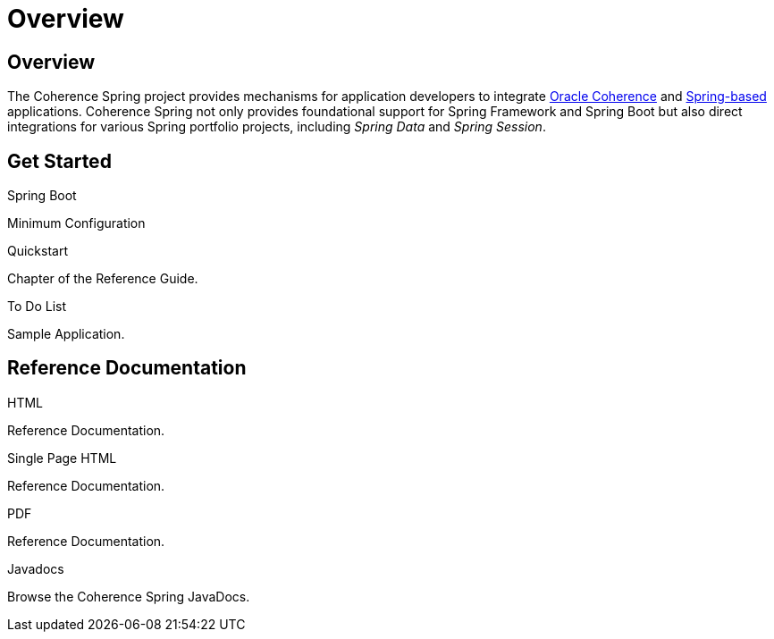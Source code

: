 ///////////////////////////////////////////////////////////////////////////////
    Copyright (c) 2013, 2023, Oracle and/or its affiliates.

    Licensed under the Universal Permissive License v 1.0 as shown at
    https://oss.oracle.com/licenses/upl.
///////////////////////////////////////////////////////////////////////////////

= Overview
:description: Oracle Coherence Spring Website
:keywords: coherence, spring, java, documentation

// DO NOT remove this header - it might look like a duplicate of the header above, but
// both they serve a purpose, and the docs will look wrong if it is removed.

== Overview

The Coherence Spring project provides mechanisms for application developers to integrate
https://coherence.community/[Oracle Coherence] and https://spring.io/[Spring-based] applications. Coherence Spring not
only provides foundational support for Spring Framework and Spring Boot but also direct integrations for various Spring
portfolio projects, including _Spring Data_ and _Spring Session_.

== Get Started

[PILLARS]
====

[CARD]
.Spring Boot
[icon=power_settings_new,link=02_spring-boot.adoc]
--
Minimum Configuration
--

[CARD]
.Quickstart
[image=logo-with-padding.svg,link=refdocs/reference/html/quickstart.html,link-type=url]
--
Chapter of the Reference Guide.
--

[CARD]
.To Do List
[icon=format_list_bulleted,link=https://github.com/coherence-community/todo-list-example/tree/main/java/spring-server,link-type=url]
--
Sample Application.
--

====

== Reference Documentation

[PILLARS]
====
[CARD]
.HTML
[icon=text_snippet,link=refdocs/reference/html/index.html,link-type=url]
--
Reference Documentation.
--

[CARD]
.Single Page HTML
[icon=text_snippet,link=refdocs/reference/htmlsingle/index.html,link-type=url]
--
Reference Documentation.
--

[CARD]
.PDF
[icon=picture_as_pdf,link=refdocs/reference/pdf/coherence-spring-reference.pdf,link-type=url]
--
Reference Documentation.
--

[CARD]
.Javadocs
[icon=code,link=refdocs/api/index.html,link-type=url]
--
Browse the Coherence Spring JavaDocs.
--
====
